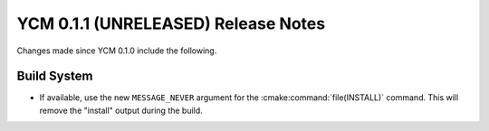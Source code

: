 YCM 0.1.1 (UNRELEASED) Release Notes
************************************

.. only:: html

  .. contents::

Changes made since YCM 0.1.0 include the following.

Build System
============

* If available, use the new ``MESSAGE_NEVER`` argument for the
  :cmake:command:`file(INSTALL)` command. This will remove the "install" output
  during the build.
